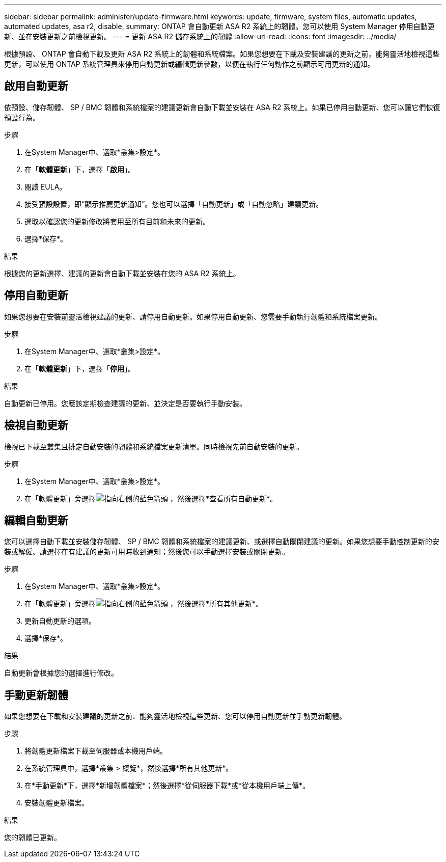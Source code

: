 ---
sidebar: sidebar 
permalink: administer/update-firmware.html 
keywords: update, firmware, system files, automatic updates, automated updates, asa r2, disable, 
summary: ONTAP 會自動更新 ASA R2 系統上的韌體。您可以使用 System Manager 停用自動更新、並在安裝更新之前檢視更新。 
---
= 更新 ASA R2 儲存系統上的韌體
:allow-uri-read: 
:icons: font
:imagesdir: ../media/


[role="lead"]
根據預設、 ONTAP 會自動下載及更新 ASA R2 系統上的韌體和系統檔案。如果您想要在下載及安裝建議的更新之前，能夠靈活地檢視這些更新，可以使用 ONTAP 系統管理員來停用自動更新或編輯更新參數，以便在執行任何動作之前顯示可用更新的通知。



== 啟用自動更新

依預設、儲存韌體、 SP / BMC 韌體和系統檔案的建議更新會自動下載並安裝在 ASA R2 系統上。如果已停用自動更新、您可以讓它們恢復預設行為。

.步驟
. 在System Manager中、選取*叢集>設定*。
. 在「*軟體更新*」下，選擇「*啟用*」。
. 閱讀 EULA。
. 接受預設設置，即“顯示推薦更新通知”。您也可以選擇「自動更新」或「自動忽略」建議更新。
. 選取以確認您的更新修改將套用至所有目前和未來的更新。
. 選擇*保存*。


.結果
根據您的更新選擇、建議的更新會自動下載並安裝在您的 ASA R2 系統上。



== 停用自動更新

如果您想要在安裝前靈活檢視建議的更新、請停用自動更新。如果停用自動更新、您需要手動執行韌體和系統檔案更新。

.步驟
. 在System Manager中、選取*叢集>設定*。
. 在「*軟體更新*」下，選擇「*停用*」。


.結果
自動更新已停用。您應該定期檢查建議的更新、並決定是否要執行手動安裝。



== 檢視自動更新

檢視已下載至叢集且排定自動安裝的韌體和系統檔案更新清單。同時檢視先前自動安裝的更新。

.步驟
. 在System Manager中、選取*叢集>設定*。
. 在「軟體更新」旁選擇image:icon_arrow.gif["指向右側的藍色箭頭"] ，然後選擇*查看所有自動更新*。




== 編輯自動更新

您可以選擇自動下載並安裝儲存韌體、 SP / BMC 韌體和系統檔案的建議更新、或選擇自動關閉建議的更新。如果您想要手動控制更新的安裝或解僱、請選擇在有建議的更新可用時收到通知；然後您可以手動選擇安裝或關閉更新。

.步驟
. 在System Manager中、選取*叢集>設定*。
. 在「軟體更新」旁選擇image:icon_arrow.gif["指向右側的藍色箭頭"] ，然後選擇*所有其他更新*。
. 更新自動更新的選項。
. 選擇*保存*。


.結果
自動更新會根據您的選擇進行修改。



== 手動更新韌體

如果您想要在下載和安裝建議的更新之前、能夠靈活地檢視這些更新、您可以停用自動更新並手動更新韌體。

.步驟
. 將韌體更新檔案下載至伺服器或本機用戶端。
. 在系統管理員中，選擇*叢集 > 概覽*，然後選擇*所有其他更新*。
. 在*手動更新*下，選擇*新增韌體檔案*；然後選擇*從伺服器下載*或*從本機用戶端上傳*。
. 安裝韌體更新檔案。


.結果
您的韌體已更新。
